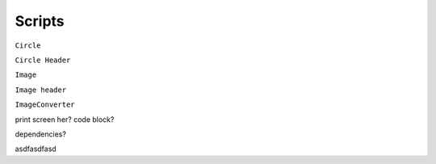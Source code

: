 Scripts
========


``Circle`` 

.. image:: images/circlecpp.png


``Circle Header`` 

.. image:: images/circleh.png



``Image``

.. image:: images/imagecpp1.png


``Image header`` 



``ImageConverter`` 

print screen her? code block? 

dependencies? 

asdfasdfasd
